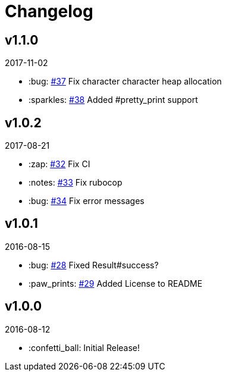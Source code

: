 // Asciidoctor Source
// AyeCommander CHANGELOG
//
// Original author:
// - pyzlnar
//
// Notes:
// Compile with: $ asciidoctor CHANGELOG.adoc

= Changelog

== v1.1.0
2017-11-02

- :bug: link:https://github.com/pyzlnar/aye_commander/pull/37[#37] Fix character character heap allocation
- :sparkles: link:https://github.com/pyzlnar/aye_commander/pull/38[#38] Added #pretty_print support

== v1.0.2
2017-08-21

- :zap: link:https://github.com/pyzlnar/aye_commander/pull/32[#32] Fix CI
- :notes: link:https://github.com/pyzlnar/aye_commander/pull/33[#33] Fix rubocop
- :bug: link:https://github.com/pyzlnar/aye_commander/pull/34[#34] Fix error messages

== v1.0.1
2016-08-15

- :bug: link:https://github.com/pyzlnar/aye_commander/pull/28[#28] Fixed Result#success?
- :paw_prints: link:https://github.com/pyzlnar/aye_commander/pull/29[#29] Added License to README

== v1.0.0
2016-08-12

- :confetti_ball: Initial Release!

